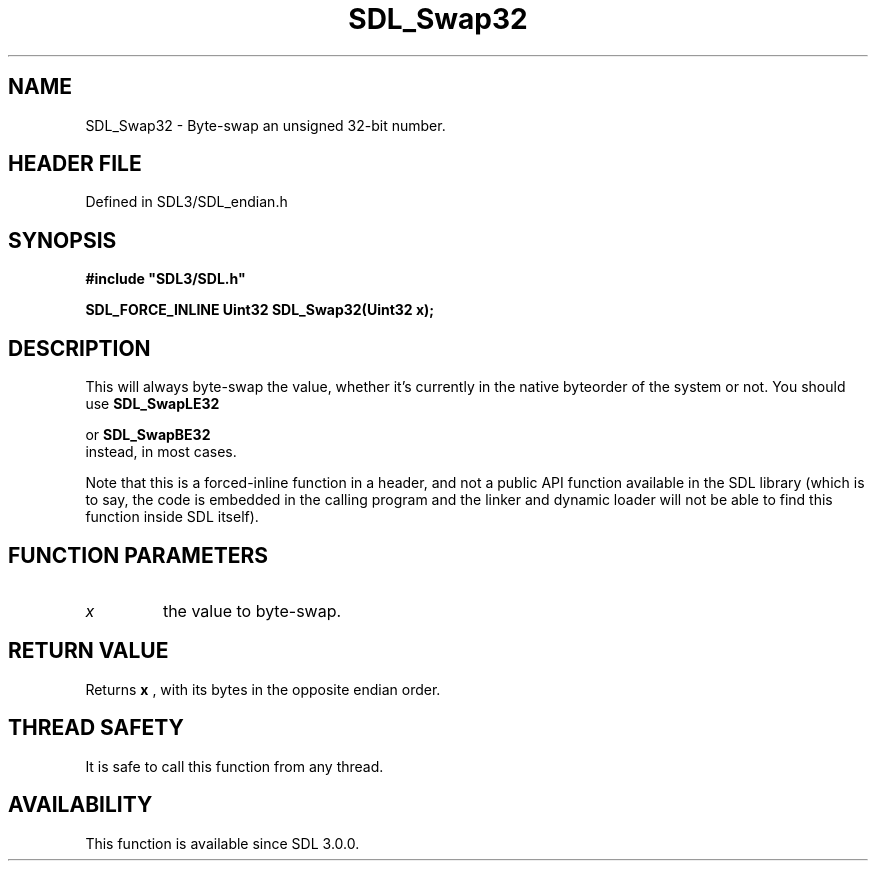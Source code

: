 .\" This manpage content is licensed under Creative Commons
.\"  Attribution 4.0 International (CC BY 4.0)
.\"   https://creativecommons.org/licenses/by/4.0/
.\" This manpage was generated from SDL's wiki page for SDL_Swap32:
.\"   https://wiki.libsdl.org/SDL_Swap32
.\" Generated with SDL/build-scripts/wikiheaders.pl
.\"  revision SDL-prerelease-3.1.1-227-gd42d66149
.\" Please report issues in this manpage's content at:
.\"   https://github.com/libsdl-org/sdlwiki/issues/new
.\" Please report issues in the generation of this manpage from the wiki at:
.\"   https://github.com/libsdl-org/SDL/issues/new?title=Misgenerated%20manpage%20for%20SDL_Swap32
.\" SDL can be found at https://libsdl.org/
.de URL
\$2 \(laURL: \$1 \(ra\$3
..
.if \n[.g] .mso www.tmac
.TH SDL_Swap32 3 "SDL 3.1.1" "SDL" "SDL3 FUNCTIONS"
.SH NAME
SDL_Swap32 \- Byte-swap an unsigned 32-bit number\[char46]
.SH HEADER FILE
Defined in SDL3/SDL_endian\[char46]h

.SH SYNOPSIS
.nf
.B #include \(dqSDL3/SDL.h\(dq
.PP
.BI "SDL_FORCE_INLINE Uint32 SDL_Swap32(Uint32 x);
.fi
.SH DESCRIPTION
This will always byte-swap the value, whether it's currently in the native
byteorder of the system or not\[char46] You should use 
.BR SDL_SwapLE32

or 
.BR SDL_SwapBE32
 instead, in most cases\[char46]

Note that this is a forced-inline function in a header, and not a public
API function available in the SDL library (which is to say, the code is
embedded in the calling program and the linker and dynamic loader will not
be able to find this function inside SDL itself)\[char46]

.SH FUNCTION PARAMETERS
.TP
.I x
the value to byte-swap\[char46]
.SH RETURN VALUE
Returns
.BR x
, with its bytes in the opposite endian order\[char46]

.SH THREAD SAFETY
It is safe to call this function from any thread\[char46]

.SH AVAILABILITY
This function is available since SDL 3\[char46]0\[char46]0\[char46]

